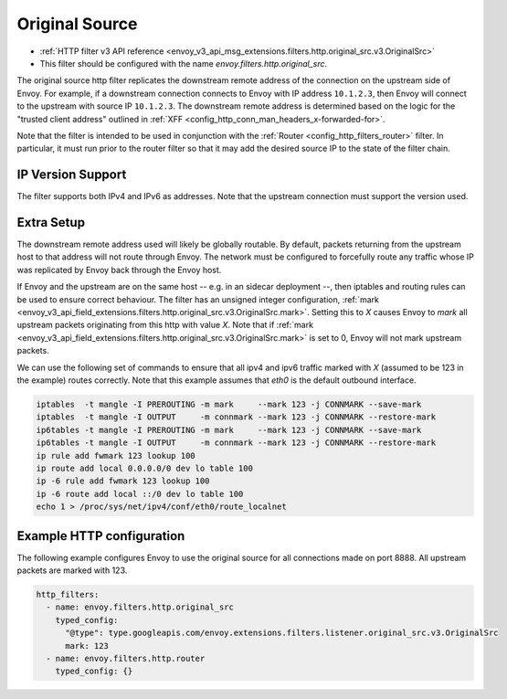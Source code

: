 .. _config_http_filters_original_src:

Original Source
===============

* :ref:`HTTP filter v3 API reference <envoy_v3_api_msg_extensions.filters.http.original_src.v3.OriginalSrc>`
* This filter should be configured with the name *envoy.filters.http.original_src*.

The original source http filter replicates the downstream remote address of the connection on
the upstream side of Envoy. For example, if a downstream connection connects to Envoy with IP
address ``10.1.2.3``, then Envoy will connect to the upstream with source IP ``10.1.2.3``. The
downstream remote address is determined based on the logic for the "trusted client address"
outlined in :ref:`XFF <config_http_conn_man_headers_x-forwarded-for>`.


Note that the filter is intended to be used in conjunction with the
:ref:`Router <config_http_filters_router>` filter. In particular, it must run prior to the router
filter so that it may add the desired source IP to the state of the filter chain.

IP Version Support
------------------
The filter supports both IPv4 and IPv6 as addresses. Note that the upstream connection must support
the version used.

Extra Setup
-----------

The downstream remote address used will likely be globally routable. By default, packets returning
from the upstream host to that address will not route through Envoy. The network must be configured
to forcefully route any traffic whose IP was replicated by Envoy back through the Envoy host.

If Envoy and the upstream are on the same host -- e.g. in an sidecar deployment --, then iptables
and routing rules can be used to ensure correct behaviour. The filter has an unsigned integer
configuration,
:ref:`mark <envoy_v3_api_field_extensions.filters.http.original_src.v3.OriginalSrc.mark>`. Setting
this to *X* causes Envoy to *mark* all upstream packets originating from this http with value
*X*. Note that if
:ref:`mark <envoy_v3_api_field_extensions.filters.http.original_src.v3.OriginalSrc.mark>` is set
to 0, Envoy will not mark upstream packets.

We can use the following set of commands to ensure that all ipv4 and ipv6 traffic marked with *X*
(assumed to be 123 in the example) routes correctly. Note that this example assumes that *eth0* is
the default outbound interface.

.. code-block:: text

  iptables  -t mangle -I PREROUTING -m mark     --mark 123 -j CONNMARK --save-mark
  iptables  -t mangle -I OUTPUT     -m connmark --mark 123 -j CONNMARK --restore-mark
  ip6tables -t mangle -I PREROUTING -m mark     --mark 123 -j CONNMARK --save-mark
  ip6tables -t mangle -I OUTPUT     -m connmark --mark 123 -j CONNMARK --restore-mark
  ip rule add fwmark 123 lookup 100
  ip route add local 0.0.0.0/0 dev lo table 100
  ip -6 rule add fwmark 123 lookup 100
  ip -6 route add local ::/0 dev lo table 100
  echo 1 > /proc/sys/net/ipv4/conf/eth0/route_localnet


Example HTTP configuration
------------------------------

The following example configures Envoy to use the original source for all connections made on port
8888. All upstream packets are marked with 123.

.. code-block:: yaml

  http_filters:
    - name: envoy.filters.http.original_src
      typed_config:
        "@type": type.googleapis.com/envoy.extensions.filters.listener.original_src.v3.OriginalSrc
        mark: 123
    - name: envoy.filters.http.router
      typed_config: {}

